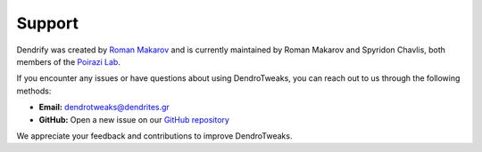 Support
=======

Dendrify was created by `Roman Makarov <https://twitter.com/RomanAMakarov>`_
and is currently maintained by Roman Makarov and Spyridon Chavlis, both
members of the `Poirazi Lab <https://dendrites.gr>`_.

If you encounter any issues or have questions about using DendroTweaks, you can
reach out to us through the following methods:

- **Email:** dendrotweaks@dendrites.gr
- **GitHub:** Open a new issue on our `GitHub repository <https://github.com/Poirazi-Lab/dendrotweaks>`_

We appreciate your feedback and contributions to improve DendroTweaks.